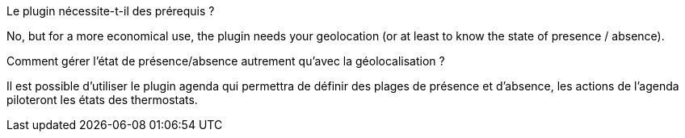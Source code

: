 [panel,primary]
.Le plugin nécessite-t-il des prérequis ?
--
No, but for a more economical use, the plugin needs your geolocation (or at least to know the state of presence / absence).
--
.Comment gérer l'état de présence/absence autrement qu'avec la géolocalisation ?
--
Il est possible d'utiliser le plugin agenda qui permettra de définir des plages de présence et d'absence, les actions de l'agenda piloteront les états des thermostats.
--